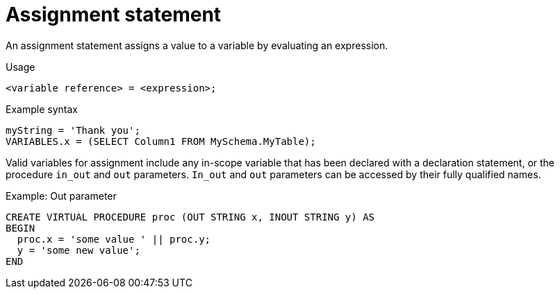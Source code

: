 // Module included in the following assemblies:
// as_procedure-language.adoc
[id="assignment-statement"]
= Assignment statement

An assignment statement assigns a value to a variable by evaluating an expression.

.Usage

[source,sql]
----
<variable reference> = <expression>;
----

.Example syntax

[source,sql]
----
myString = 'Thank you';
VARIABLES.x = (SELECT Column1 FROM MySchema.MyTable);
----

Valid variables for assignment include any in-scope variable that has been declared with a declaration statement, 
or the procedure `in_out` and `out` parameters. 
`In_out` and `out` parameters can be accessed by their fully qualified names.

.Example: Out parameter

[source,sql]
----
CREATE VIRTUAL PROCEDURE proc (OUT STRING x, INOUT STRING y) AS
BEGIN
  proc.x = 'some value ' || proc.y;
  y = 'some new value';
END
----
